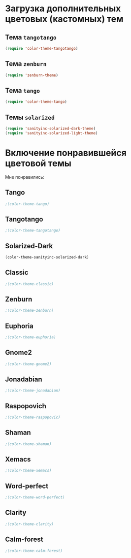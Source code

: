 * Загрузка дополнительных цветовых (кастомных) тем
** Тема ~tangotango~
#+begin_src emacs-lisp 
(require 'color-theme-tangotango)
#+end_src
** Тема ~zenburn~
   #+begin_src emacs-lisp
(require 'zenburn-theme)
   #+end_src
** Тема ~tango~
 #+begin_src emacs-lisp
(require 'color-theme-tango)
 #+end_src
** Темы ~solarized~
 #+begin_src emacs-lisp
(require 'sanityinc-solarized-dark-theme)
(require 'sanityinc-solarized-light-theme)
 #+end_src
* Включение понравившейся цветовой темы 
  Мне понравились:
** Tango
#+begin_src emacs-lisp
;(color-theme-tango)   
#+end_src

** Tangotango
#+begin_src emacs-lisp
;(color-theme-tangotango)
#+end_src
** Solarized-Dark
#+begin_src emacs-lisp
(color-theme-sanityinc-solarized-dark)
#+end_src
** Classic
#+begin_src emacs-lisp
;(color-theme-classic)
#+end_src

** Zenburn
#+begin_src emacs-lisp
;(color-theme-zenburn)
#+end_src
** Euphoria
#+begin_src emacs-lisp
;(color-theme-euphoria)
#+end_src

** Gnome2
#+begin_src emacs-lisp
;(color-theme-gnome2)
#+end_src

** Jonadabian
#+begin_src emacs-lisp
;(color-theme-jonadabian)
#+end_src

** Raspopovich
#+begin_src emacs-lisp
;(color-theme-raspopovic)
#+end_src

** Shaman
#+begin_src emacs-lisp
;(color-theme-shaman)
#+end_src

** Xemacs
#+begin_src emacs-lisp
;(color-theme-xemacs)
#+end_src

** Word-perfect
#+begin_src emacs-lisp
;(color-theme-word-perfect)
#+end_src

** Clarity
#+begin_src emacs-lisp
;(color-theme-clarity)
#+end_src

** Calm-forest
#+begin_src emacs-lisp
;(color-theme-calm-forest)
#+end_src
